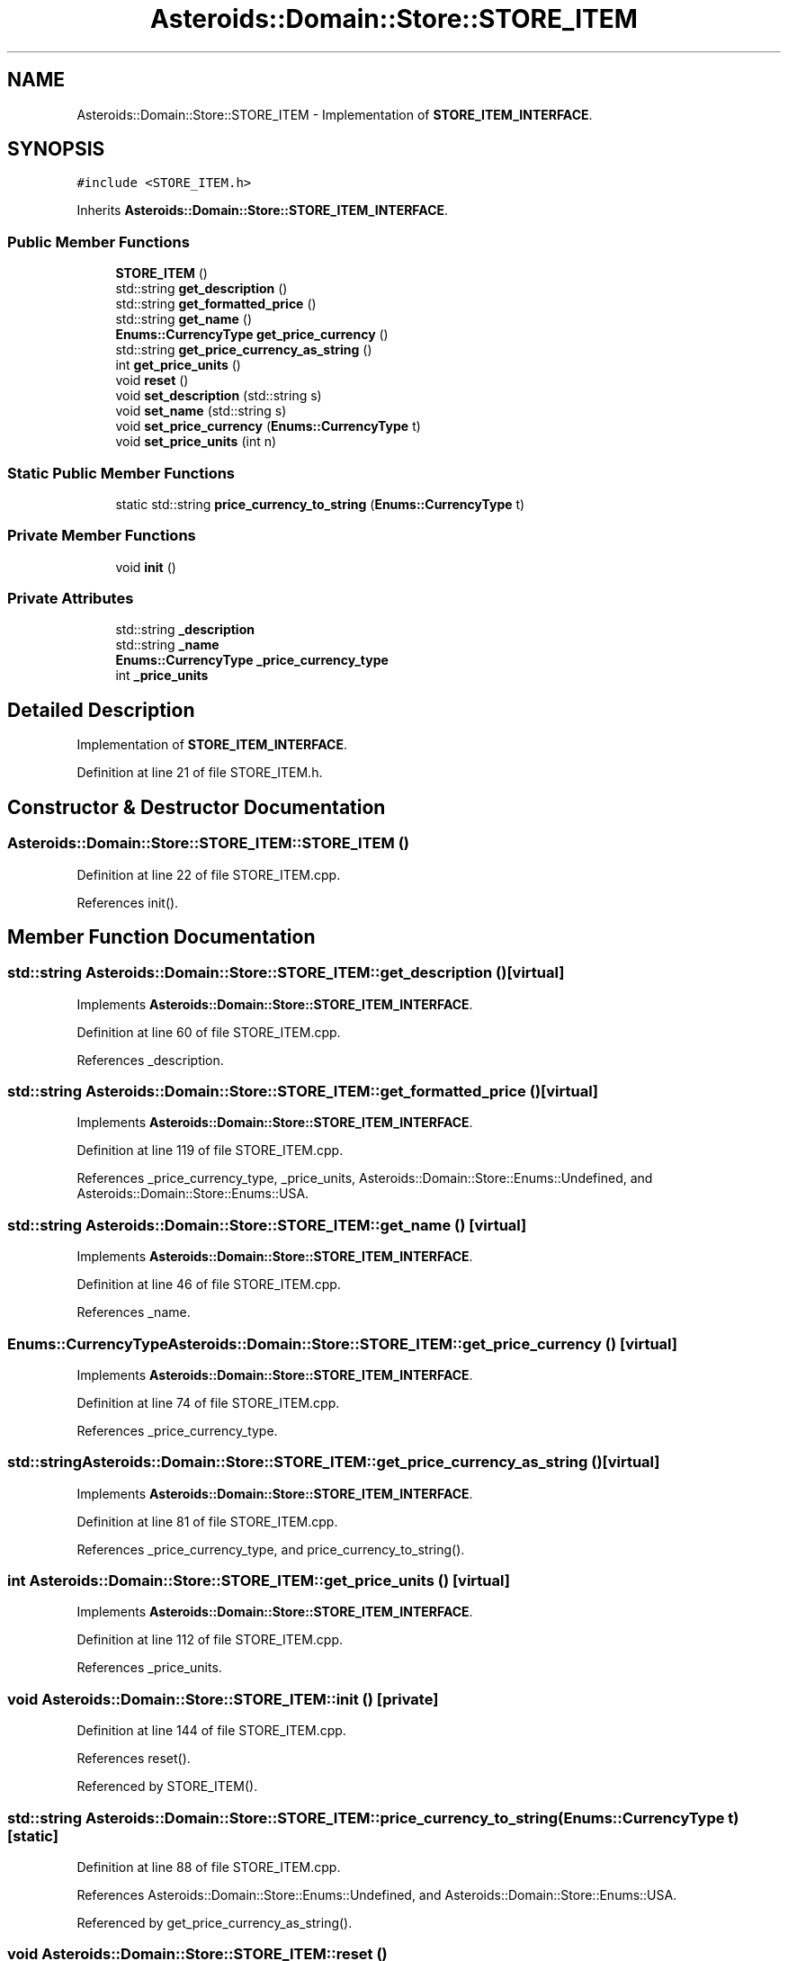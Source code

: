 .TH "Asteroids::Domain::Store::STORE_ITEM" 3 "Fri Dec 14 2018" "CPSC 462 - Asteroids" \" -*- nroff -*-
.ad l
.nh
.SH NAME
Asteroids::Domain::Store::STORE_ITEM \- Implementation of \fBSTORE_ITEM_INTERFACE\fP\&.  

.SH SYNOPSIS
.br
.PP
.PP
\fC#include <STORE_ITEM\&.h>\fP
.PP
Inherits \fBAsteroids::Domain::Store::STORE_ITEM_INTERFACE\fP\&.
.SS "Public Member Functions"

.in +1c
.ti -1c
.RI "\fBSTORE_ITEM\fP ()"
.br
.ti -1c
.RI "std::string \fBget_description\fP ()"
.br
.ti -1c
.RI "std::string \fBget_formatted_price\fP ()"
.br
.ti -1c
.RI "std::string \fBget_name\fP ()"
.br
.ti -1c
.RI "\fBEnums::CurrencyType\fP \fBget_price_currency\fP ()"
.br
.ti -1c
.RI "std::string \fBget_price_currency_as_string\fP ()"
.br
.ti -1c
.RI "int \fBget_price_units\fP ()"
.br
.ti -1c
.RI "void \fBreset\fP ()"
.br
.ti -1c
.RI "void \fBset_description\fP (std::string s)"
.br
.ti -1c
.RI "void \fBset_name\fP (std::string s)"
.br
.ti -1c
.RI "void \fBset_price_currency\fP (\fBEnums::CurrencyType\fP t)"
.br
.ti -1c
.RI "void \fBset_price_units\fP (int n)"
.br
.in -1c
.SS "Static Public Member Functions"

.in +1c
.ti -1c
.RI "static std::string \fBprice_currency_to_string\fP (\fBEnums::CurrencyType\fP t)"
.br
.in -1c
.SS "Private Member Functions"

.in +1c
.ti -1c
.RI "void \fBinit\fP ()"
.br
.in -1c
.SS "Private Attributes"

.in +1c
.ti -1c
.RI "std::string \fB_description\fP"
.br
.ti -1c
.RI "std::string \fB_name\fP"
.br
.ti -1c
.RI "\fBEnums::CurrencyType\fP \fB_price_currency_type\fP"
.br
.ti -1c
.RI "int \fB_price_units\fP"
.br
.in -1c
.SH "Detailed Description"
.PP 
Implementation of \fBSTORE_ITEM_INTERFACE\fP\&. 
.PP
Definition at line 21 of file STORE_ITEM\&.h\&.
.SH "Constructor & Destructor Documentation"
.PP 
.SS "Asteroids::Domain::Store::STORE_ITEM::STORE_ITEM ()"

.PP
Definition at line 22 of file STORE_ITEM\&.cpp\&.
.PP
References init()\&.
.SH "Member Function Documentation"
.PP 
.SS "std::string Asteroids::Domain::Store::STORE_ITEM::get_description ()\fC [virtual]\fP"

.PP
Implements \fBAsteroids::Domain::Store::STORE_ITEM_INTERFACE\fP\&.
.PP
Definition at line 60 of file STORE_ITEM\&.cpp\&.
.PP
References _description\&.
.SS "std::string Asteroids::Domain::Store::STORE_ITEM::get_formatted_price ()\fC [virtual]\fP"

.PP
Implements \fBAsteroids::Domain::Store::STORE_ITEM_INTERFACE\fP\&.
.PP
Definition at line 119 of file STORE_ITEM\&.cpp\&.
.PP
References _price_currency_type, _price_units, Asteroids::Domain::Store::Enums::Undefined, and Asteroids::Domain::Store::Enums::USA\&.
.SS "std::string Asteroids::Domain::Store::STORE_ITEM::get_name ()\fC [virtual]\fP"

.PP
Implements \fBAsteroids::Domain::Store::STORE_ITEM_INTERFACE\fP\&.
.PP
Definition at line 46 of file STORE_ITEM\&.cpp\&.
.PP
References _name\&.
.SS "\fBEnums::CurrencyType\fP Asteroids::Domain::Store::STORE_ITEM::get_price_currency ()\fC [virtual]\fP"

.PP
Implements \fBAsteroids::Domain::Store::STORE_ITEM_INTERFACE\fP\&.
.PP
Definition at line 74 of file STORE_ITEM\&.cpp\&.
.PP
References _price_currency_type\&.
.SS "std::string Asteroids::Domain::Store::STORE_ITEM::get_price_currency_as_string ()\fC [virtual]\fP"

.PP
Implements \fBAsteroids::Domain::Store::STORE_ITEM_INTERFACE\fP\&.
.PP
Definition at line 81 of file STORE_ITEM\&.cpp\&.
.PP
References _price_currency_type, and price_currency_to_string()\&.
.SS "int Asteroids::Domain::Store::STORE_ITEM::get_price_units ()\fC [virtual]\fP"

.PP
Implements \fBAsteroids::Domain::Store::STORE_ITEM_INTERFACE\fP\&.
.PP
Definition at line 112 of file STORE_ITEM\&.cpp\&.
.PP
References _price_units\&.
.SS "void Asteroids::Domain::Store::STORE_ITEM::init ()\fC [private]\fP"

.PP
Definition at line 144 of file STORE_ITEM\&.cpp\&.
.PP
References reset()\&.
.PP
Referenced by STORE_ITEM()\&.
.SS "std::string Asteroids::Domain::Store::STORE_ITEM::price_currency_to_string (\fBEnums::CurrencyType\fP t)\fC [static]\fP"

.PP
Definition at line 88 of file STORE_ITEM\&.cpp\&.
.PP
References Asteroids::Domain::Store::Enums::Undefined, and Asteroids::Domain::Store::Enums::USA\&.
.PP
Referenced by get_price_currency_as_string()\&.
.SS "void Asteroids::Domain::Store::STORE_ITEM::reset ()"

.PP
Definition at line 29 of file STORE_ITEM\&.cpp\&.
.PP
References _description, _name, _price_currency_type, _price_units, and Asteroids::Domain::Store::Enums::Undefined\&.
.PP
Referenced by init()\&.
.SS "void Asteroids::Domain::Store::STORE_ITEM::set_description (std::string s)"

.PP
Definition at line 53 of file STORE_ITEM\&.cpp\&.
.PP
References _description\&.
.SS "void Asteroids::Domain::Store::STORE_ITEM::set_name (std::string s)"

.PP
Definition at line 39 of file STORE_ITEM\&.cpp\&.
.PP
References _name\&.
.SS "void Asteroids::Domain::Store::STORE_ITEM::set_price_currency (\fBEnums::CurrencyType\fP t)"

.PP
Definition at line 67 of file STORE_ITEM\&.cpp\&.
.PP
References _price_currency_type\&.
.SS "void Asteroids::Domain::Store::STORE_ITEM::set_price_units (int n)"

.PP
Definition at line 105 of file STORE_ITEM\&.cpp\&.
.PP
References _price_units\&.
.SH "Member Data Documentation"
.PP 
.SS "std::string Asteroids::Domain::Store::STORE_ITEM::_description\fC [private]\fP"

.PP
Definition at line 59 of file STORE_ITEM\&.h\&.
.PP
Referenced by get_description(), reset(), and set_description()\&.
.SS "std::string Asteroids::Domain::Store::STORE_ITEM::_name\fC [private]\fP"

.PP
Definition at line 59 of file STORE_ITEM\&.h\&.
.PP
Referenced by get_name(), reset(), and set_name()\&.
.SS "\fBEnums::CurrencyType\fP Asteroids::Domain::Store::STORE_ITEM::_price_currency_type\fC [private]\fP"

.PP
Definition at line 63 of file STORE_ITEM\&.h\&.
.PP
Referenced by get_formatted_price(), get_price_currency(), get_price_currency_as_string(), reset(), and set_price_currency()\&.
.SS "int Asteroids::Domain::Store::STORE_ITEM::_price_units\fC [private]\fP"

.PP
Definition at line 62 of file STORE_ITEM\&.h\&.
.PP
Referenced by get_formatted_price(), get_price_units(), reset(), and set_price_units()\&.

.SH "Author"
.PP 
Generated automatically by Doxygen for CPSC 462 - Asteroids from the source code\&.

